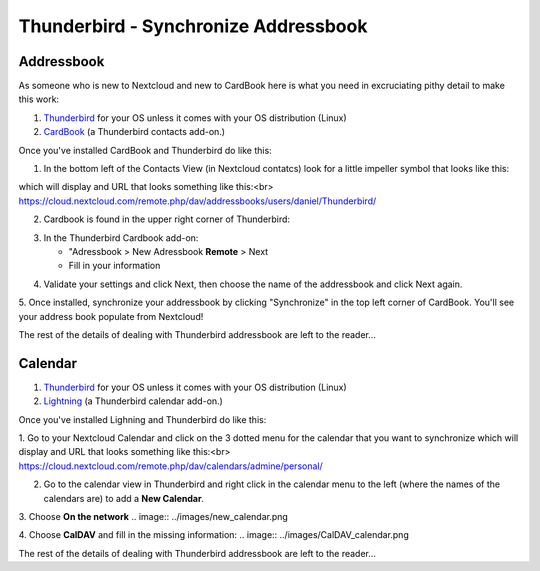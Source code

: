 Thunderbird - Synchronize Addressbook
=====================================

Addressbook
-----------

As someone who is new to Nextcloud and new to CardBook here is what you need in excruciating pithy detail to make this work:

#. `Thunderbird <https://www.mozilla.org/en-US/thunderbird/>`_ for your OS unless it comes with your OS distribution (Linux)
#. `CardBook <https://addons.mozilla.org/en-US/thunderbird/addon/cardbook/>`_ (a Thunderbird contacts add-on.)

Once you've installed CardBook and Thunderbird do like this:

1. In the bottom left of the Contacts View (in Nextcloud contatcs) look for a little impeller symbol that looks like this:

.. image:: ../images/contacts_link.png

which will display and URL that looks something like this:<br>
https://cloud.nextcloud.com/remote.php/dav/addressbooks/users/daniel/Thunderbird/

2. Cardbook is found in the upper right corner of Thunderbird:

.. image:: ../images/cardbook_icon.png

3. In the Thunderbird Cardbook add-on:

   -  "Adressbook > New Adressbook **Remote** > Next
   -  Fill in your information

.. image:: ../images/new_addressbook.png

4. Validate your settings and click Next, then choose the name of the addressbook and click Next again.

.. image:: ../images/addressbook_name.png

5. Once installed, synchronize your addressbook by clicking "Synchronize" in the top left corner of CardBook.
You'll see your address book populate from Nextcloud! 

.. image:: ../images/synchronize_cardbook.png

The rest of the details of dealing with Thunderbird addressbook are left to the reader... 

Calendar
-----------

#. `Thunderbird <https://www.mozilla.org/en-US/thunderbird/>`_ for your OS unless it comes with your OS distribution (Linux)
#. `Lightning <https://addons.mozilla.org/en-US/thunderbird/addon/lightning/>`_ (a Thunderbird calendar add-on.)

Once you've installed Lighning and Thunderbird do like this:

1. Go to your Nextcloud Calendar and click on the 3 dotted menu for the calendar that you want to synchronize which will display and URL that looks something like this:<br>
https://cloud.nextcloud.com/remote.php/dav/calendars/admine/personal/

2. Go to the calendar view in Thunderbird and right click in the calendar menu to the left (where the names of the calendars are) to add a **New Calendar**.

3. Choose **On the network**
.. image:: ../images/new_calendar.png

4. Choose **CalDAV** and fill in the missing information:
.. image:: ../images/CalDAV_calendar.png

The rest of the details of dealing with Thunderbird addressbook are left to the reader... 

